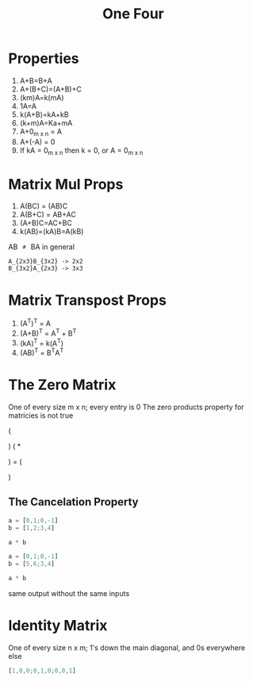 #+title: One Four
* Properties
1. A+B=B+A
2. A+(B+C)=(A+B)+C
3. (km)A=k(mA)
4. 1A=A
5. k(A+B)=kA+kB
6. (k+m)A=Ka+mA
7. A+0_{m x n} = A
8. A+(-A) = 0
9. If kA = 0_{m x n} then k = 0, or A = 0_{m x n}

* Matrix Mul Props
1. A(BC) = (AB)C
2. A(B+C) = AB+AC
3. (A+B)C=AC+BC
4. k(AB)=(kA)B=A(kB)

AB \neq{} BA in general

#+begin_example
A_{2x3}B_{3x2} -> 2x2
B_{3x2}A_{2x3} -> 3x3
#+end_example

* Matrix Transpost Props
1. (A^{T})^{T} = A
2. (A+B)^{T} = A^{T} + B^{T}
3. (kA)^T = k(A^T)
4. (AB)^T = B^{T}A^{T}

* The Zero Matrix
One of every size m x n; every entry is 0
The zero products property for matricies is not true

\left (
\begin{array}{cc}
0 & 2\\
0 & 3
\end{array}
\right )
\left (
*
\begin{array}{cc}
4 & 5\\
0 & 0
\end{array}
\right )
=
\left (
\begin{array}{cc}
0(4)+2(0) & 0(5)+2(0)\\
0(4)+3(0) & 0(5)+3(0)
\end{array}
\right )

** The Cancelation Property
#+begin_src octave
a = [0,1;0,-1]
b = [1,2;3,4]

a * b
#+end_src

#+RESULTS:
|  3 |  4 |
| -3 | -4 |

#+begin_src octave
a = [0,1;0,-1]
b = [5,6;3,4]

a * b
#+end_src

#+RESULTS:
|  3 |  4 |
| -3 | -4 |

same output without the same inputs

* Identity Matrix
One of every size n x m; 1's down the main diagonal, and 0s everywhere else
#+begin_src octave
[1,0,0;0,1,0;0,0,1]

#+end_src

#+RESULTS:
